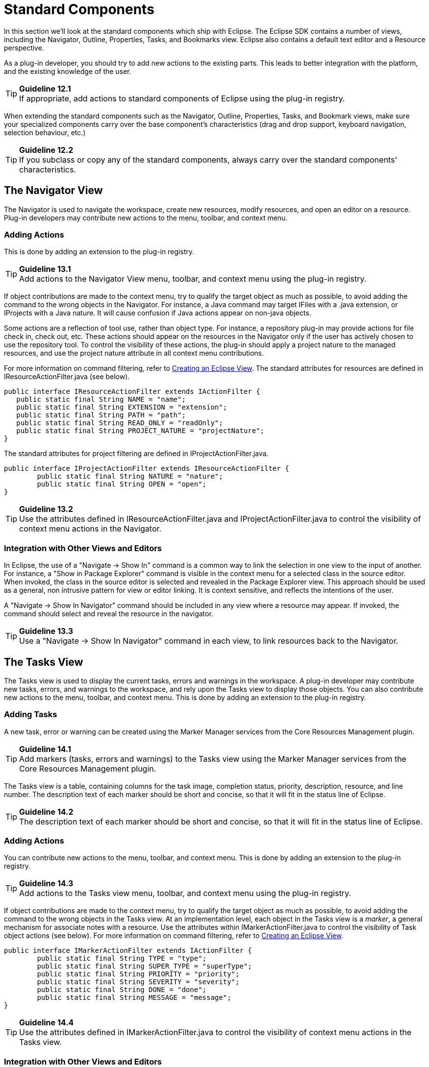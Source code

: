 = Standard Components

In this section we'll look at the standard components which ship with
Eclipse. The Eclipse SDK contains a number of views, including the
Navigator, Outline, Properties, Tasks, and Bookmarks view. Eclipse also
contains a default text editor and a Resource perspective.

As a plug-in developer, you should try to add new actions to the
existing parts. This leads to better integration with the platform, and
the existing knowledge of the user.

TIP: [guideline12.1]*Guideline 12.1* +
If appropriate, add actions to standard components of Eclipse using the
plug-in registry.

When extending the standard components such as the Navigator, Outline,
Properties, Tasks, and Bookmark views, make sure your specialized
components carry over the base component's characteristics (drag and
drop support, keyboard navigation, selection behaviour, etc.)

TIP: [guideline12.2]*Guideline 12.2* +
If you subclass or copy any of the standard components, always carry
over the standard components' characteristics.

== The Navigator View

The Navigator is used to navigate the workspace, create new resources,
modify resources, and open an editor on a resource. Plug-in developers
may contribute new actions to the menu, toolbar, and context menu.

=== Adding Actions

This is done by adding an extension to the plug-in registry.

TIP: [guideline13.1]*Guideline 13.1* +
Add actions to the Navigator View menu, toolbar, and context menu using
the plug-in registry.

If object contributions are made to the context menu, try to qualify the
target object as much as possible, to avoid adding the command to the
wrong objects in the Navigator. For instance, a Java command may target
IFiles with a .java extension, or IProjects with a Java nature. It will
cause confusion if Java actions appear on non-java objects.

Some actions are a reflection of tool use, rather than object type. For
instance, a repository plug-in may provide actions for file check in,
check out, etc. These actions should appear on the resources in the
Navigator only if the user has actively chosen to use the repository
tool. To control the visibility of these actions, the plug-in should
apply a project nature to the managed resources, and use the project
nature attribute in all context menu contributions.

For more information on command filtering, refer to
http://www.eclipse.org/articles/viewArticle/ViewArticle2.html[Creating
an Eclipse View]. The standard attributes for resources are defined in
IResourceActionFilter.java (see below).

[source,java]
----
public interface IResourceActionFilter extends IActionFilter {        
   public static final String NAME = "name";
   public static final String EXTENSION = "extension";
   public static final String PATH = "path";
   public static final String READ_ONLY = "readOnly";
   public static final String PROJECT_NATURE = "projectNature";
}
----

The standard attributes for project filtering are defined in
IProjectActionFilter.java.

[source,java]
----
public interface IProjectActionFilter extends IResourceActionFilter {
	public static final String NATURE = "nature";
	public static final String OPEN = "open";
}
----

TIP: [guideline13.2]*Guideline 13.2* +
Use the attributes defined in IResourceActionFilter.java and
IProjectActionFilter.java to control the visibility of context menu
actions in the Navigator.

=== Integration with Other Views and Editors

In Eclipse, the use of a "Navigate -> Show In" command is a common way
to link the selection in one view to the input of another. For instance,
a "Show in Package Explorer" command is visible in the context menu for
a selected class in the source editor. When invoked, the class in the
source editor is selected and revealed in the Package Explorer view.
This approach should be used as a general, non intrusive pattern for
view or editor linking. It is context sensitive, and reflects the
intentions of the user.

A "Navigate -> Show In Navigator" command should be included in any view
where a resource may appear. If invoked, the command should select and
reveal the resource in the navigator.

TIP: [guideline13.3]*Guideline 13.3* +
Use a "Navigate -> Show In Navigator" command in each view, to link
resources back to the Navigator.

== The Tasks View

The Tasks view is used to display the current tasks, errors and warnings
in the workspace. A plug-in developer may contribute new tasks, errors,
and warnings to the workspace, and rely upon the Tasks view to display
those objects. You can also contribute new actions to the menu, toolbar,
and context menu. This is done by adding an extension to the plug-in
registry.

=== Adding Tasks

A new task, error or warning can be created using the Marker Manager
services from the Core Resources Management plugin.

TIP: [guideline14.1]*Guideline 14.1* +
Add markers (tasks, errors and warnings) to the Tasks view using the
Marker Manager services from the Core Resources Management plugin.

The Tasks view is a table, containing columns for the task image,
completion status, priority, description, resource, and line number. The
description text of each marker should be short and concise, so that it
will fit in the status line of Eclipse.

TIP: [guideline14.2]*Guideline 14.2* +
The description text of each marker should be short and concise, so that
it will fit in the status line of Eclipse.

=== Adding Actions

You can contribute new actions to the menu, toolbar, and context menu.
This is done by adding an extension to the plug-in registry.

TIP: [guideline14.3]*Guideline 14.3* +
Add actions to the Tasks view menu, toolbar, and context menu using the
plug-in registry.

If object contributions are made to the context menu, try to qualify the
target object as much as possible, to avoid adding the command to the
wrong objects in the Tasks view. At an implementation level, each object
in the Tasks view is a __marker__, a general mechanism for associate
notes with a resource. Use the attributes within
IMarkerActionFilter.java to control the visibility of Task object
actions (see below). For more information on command filtering, refer to
http://www.eclipse.org/articles/viewArticle/ViewArticle2.html[Creating
an Eclipse View].

[source,java]
----
public interface IMarkerActionFilter extends IActionFilter {
	public static final String TYPE = "type";
	public static final String SUPER_TYPE = "superType";
	public static final String PRIORITY = "priority";
	public static final String SEVERITY = "severity";
	public static final String DONE = "done";
	public static final String MESSAGE = "message";
}
----

TIP: [guideline14.4]*Guideline 14.4* +
Use the attributes defined in IMarkerActionFilter.java to control the
visibility of context menu actions in the Tasks view.

=== Integration with Other Views and Editors

In an editor, task objects are commonly used to mark a location within a
document. Once a task has been created, it appears in the Task view. If
this task is selected (via double clicking), you should reopen the
editor at the location defined in the task. The focus should be changed
from the Task view to the editor.

If appropriate, support for the creation of new task objects in an
editor should be implemented by the editor. For more information on
this, see link:#Editors[Editors].

=== Adding F1 Help to Task View

Plug-ins should support F1 keyboard command and link it to an infopop
that gives a detailed description of the selected item in the Task view.

TIP: [guideline14.5]*Guideline 14.5* +
Support F1 keyboard command and link it to an infopop that gives a
detailed description of the selected item in the Task view.

== Selection Dialogs

When you want the user to select items from a given list of items, you
can use the standard selection dialogs available in Eclipse.

=== ContainerSelectionDialog

Use
http://help.eclipse.org/ganymede/topic/org.eclipse.platform.doc.isv/reference/api/org/eclipse/ui/dialogs/ContainerSelectionDialog.html[ContainerSelectionDialog]
when want to select an IContainer (IFolder/IProject) from the workspace.

[source,java]
----
ContainerSelectionDialog dialog = new ContainerSelectionDialog(window.getShell(), null, true, "Select a parent:");
dialog.setTitle("Container Selection");
dialog.open();
----

You can restrict the resource to be within a project/folder by passing
the respective object as the second parameter for the constructor.

=== ResourceSelectionDialog

The ContainerSelectionDialog allowed you to select only one resource
that too it should be a container. If you want to select multiple
resources including files, then
http://help.eclipse.org/ganymede/topic/org.eclipse.platform.doc.isv/reference/api/org/eclipse/ui/dialogs/ResourceSelectionDialog.html[ResourceSelectionDialog]
is the one you should be using.

[source,java]
----
ResourceSelectionDialog dialog = new ResourceSelectionDialog(window.getShell(), ResourcesPlugin.getWorkspace().getRoot(), "Select Resource:");
dialog.setTitle("Resource Selection");
dialog.open();
----

=== ResourceListSelectionDialog

The ResourceSelectionDialog is good when you want to present the entire
set of resources under a parent and allow the user to select multiple
resources. But if you have a set of resources and want the user to
select only one from that, then probably you should be using
http://help.eclipse.org/ganymede/topic/org.eclipse.platform.doc.isv/reference/api/org/eclipse/ui/dialogs/ResourceListSelectionDialog.html[ResourceListSelectionDialog].

[source,java]
----
ResourceListSelectionDialog dialog = new ResourceListSelectionDialog(window.getShell(), resourcesArray);
dialog.setTitle("Resource Selection");
dialog.open();
----

=== ElementListSelectionDialog

The above Dialogs are good to selecting workspace resources. But what if
I have some elements on my own and I want to select from that? The first
dialog you would be using is
http://help.eclipse.org/ganymede/topic/org.eclipse.platform.doc.isv/reference/api/org/eclipse/ui/dialogs/ElementListSelectionDialog.html[ElementListSelectionDialog].
The user can select an element from the set. You have to pass the
elements as an array and supply a label provider to render the element.
The user can filter using wildcards as well.

[source,java]
----
ElementListSelectionDialog dialog = new ElementListSelectionDialog(window.getShell(), new LabelProvider());
dialog.setTitle("String Selection");
dialog.setMessage("Select a String (* = any string, ? = any char):");
dialog.setElements(new Object[] { "one", "two", "three" });
dialog.open();
----

=== ListSelectionDialog

If you want the user to select multiple elements from the given set,
then
http://help.eclipse.org/ganymede/topic/org.eclipse.platform.doc.isv/reference/api/org/eclipse/ui/dialogs/ListSelectionDialog.html[ListSelectionDialog]
is the one to use. It is basically a single column TableViewer with
SWT.CHECK style applied. You have to supply your own ContentProvider and
LabelProvider for the TableViewer. It also has Select All & Deselect All
buttons.

[source,java]
----
ListSelectionDialog dlg = new ListSelectionDialog(window.getShell(), getInput(), getContentProvider(), getLabelProvider(), "Select the Element:");
dlg.setTitle("Element Selection");
dlg.open();
----

=== CheckedTreeSelectionDialog

If you have your items in a tree structure and want to select few
elements from them, then
http://help.eclipse.org/ganymede/topic/org.eclipse.platform.doc.isv/reference/api/org/eclipse/ui/dialogs/CheckedTreeSelectionDialog.html[CheckedTreeSelectionDialog]
is your choice. You have to bring your own content & label provider and
the input.

[source,java]
----
CheckedTreeSelectionDialog dialog = new CheckedTreeSelectionDialog(window.getShell(), getLabelProvider(), getContentProvider());
dialog.setTitle("Tree Selection");
dialog.setMessage("Select the elements from the tree:");
dialog.setInput(getInput());
dialog.open();
----

=== ElementTreeSelectionDialog

http://help.eclipse.org/ganymede/topic/org.eclipse.platform.doc.isv/reference/api/org/eclipse/ui/dialogs/ElementTreeSelectionDialog.html[ElementTreeSelectionDialog]
is the same as the CheckedTreeSelectionDialog except that it will allow
you to select a single element in the whole tree rather than multiple
elements.

[source,java]
----
ElementTreeSelectionDialog dialog = new ElementTreeSelectionDialog(window.getShell(), getLabelProvider(), getContentProvider());
dialog.setTitle("Tree Selection");
dialog.setMessage("Select the elements from the tree:");
dialog.setInput(getInput());
dialog.open();
----

=== FilteredItemsSelectionDialog

Have you used the Open Type (Ctrl + Shift + T) or Open Resource
(Ctrl+Shift+R) dialog? Its similar to the ElementListSelectionDialog,
but it has more features. It can select multiple items, display a detail
pane about the item that is currently selected, it can even remember
your previous selections; store them in history and present them before
the other choices. To have that functionality, you have to extend the
abstract class
http://help.eclipse.org/ganymede/topic/org.eclipse.platform.doc.isv/reference/api/org/eclipse/ui/dialogs/FilteredItemsSelectionDialog.html[FilteredItemsSelectionDialog]
and provide the necessary implementation.

== The Preference Dialog

The Preference Dialog is used to edit the global preference for a
feature in the workbench.

A new preference page should be created when you need to expose global
options to the user. For instance, the global preferences for Java
compilation are exposed as a group of preference pages in the Preference
Dialog. If these preferences are changed, they affect the entire Java
plug-in.

TIP: [guideline15.1]*Guideline 15.1* +
Global options should be exposed within the Preferences Dialog.

A preference page should not be used to expose the local options for a
particular instance of a view, editor, or window. In this situation, the
user will look to the menu and toolbar of the control itself to
customize it. If these options are exposed in the Preference Dialog, it
will blur the location of customization, and confuse the user.

TIP: [guideline15.2]*Guideline 15.2* +
Expose the preferences for a particular view, editor or window in the
view itself, via a menu or tool item.

=== Preference Page Design

In the simplest case, any plug-in which needs to expose an option to the
user will define a single preference page. This preference page should
contain all of the options for the plug-in, until the number of options
starts to overload the page. At that point a nested design for
preference pages should be adopted.

TIP: [guideline15.3]*Guideline 15.3* +
Start out with a single preference page. Then evolve to more if you need
to.

In a nested design, a root preference page is added to the preference
dialog, and then sub pages are added to the root preference page. The
root preference page should never be blank. Instead, it should contain
the most commonly used preferences, or those preferences which have a
wide spread effect upon the plug-in behavior. Beneath the root page, a
sub page should be created for each major chunk of functionality within
the plug-in.

There is no reason to set the focus in a preference page, because focus
is always set to the tree, by the Eclipse platform, after the preference
page is made visible.

TIP: [guideline15.4]*Guideline 15.4* +
If you create a preference group, use the root page for frequently used
preferences, or those preferences which have wide spread effect.
Specialize within the sub pages. The root preference page should not be
blank.

Each new plug-in should integrate its plug-in preferences, wizards, and
views into existing preference, wizard, and view categories where it
makes sense, rather than the blind creation of new categories for
itself.

TIP: [guideline15.5]*Guideline 15.5* +
Attempt to integrate plug-in preferences, wizards, and views into
existing categories for a new plug-in first, before considering the
creation of a new category.

== The Outline View

In Eclipse, there is a special relationship between an editor and the
Outline view. When an editor is opened, the Outline view will connect to
the editor, and ask it for an outline model. If the editor answers an
outline model, that model will be displayed in the Outline view whenever
the editor is active. The outline is used to navigate through the edit
data, or interact with the edit data at a higher level of abstraction.

If you are an editor developer, the relationship between an editor and
the Outline view is important. For more information on the collaboration
between these two, see link:component_dev.adoc#_editors[Editors].

== The Properties View

The Properties view shows the properties for the active part in the
workbench, or the selection within that part. These properties are
supplied by the active part itself. The Properties view is simply a
container for their presentation.

Within Eclipse, the properties for an object can be exposed using a
Properties dialog, or the Properties view. The Properties view is
commonly used to edit the properties for a set of objects in an editor,
where quick access to the properties is important, and you switch from
one object to another quickly.

For more information on the use of the Properties view, or Properties
dialog, refer to link:component_dev.adoc#_properties[Properties].

== The Bookmarks View

The Bookmarks view is used to bookmark files, and open them quickly. A
plug-in developer may contribute new bookmarks to the workspace, and
rely upon the Bookmarks view to display those bookmarks. You can also
contribute new actions to the menu, toolbar, and context menu. This is
done by adding an extension to the plug-in registry.

In an editor, bookmark objects are commonly used to mark a location
within a document. Once a bookmark has been created, it appears in the
Bookmarks view. If this bookmark is selected, you may reopen the editor
at the location defined in the bookmark.

If appropriate, support for the creation of new bookmark objects should
be implemented by the editor. For more information on this, see
link:component_dev.adoc#_editors[Editors].

== The Text Editor

The Text Editor is commonly used to edit text files. A plug-in developer
can contribute new actions to the menu, toolbar, and context menu. This
is done by adding an extension to the plug-in registry. For more
information on this, see link:component_dev.adoc#_editors[Editors].

== The Resource Perspective

The Resource perspective contains a Navigator, Outline, Task view, and
editor area. Plug-in developers may contribute a new command, action
set, or view to the Resource perspective. For more information, refer to
link:component_dev.adoc#_perspectives[Perspectives].
